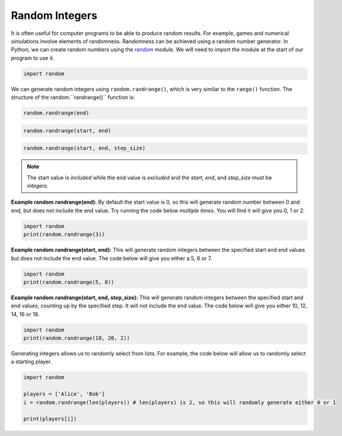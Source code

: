 .. role:: python(code)
   :language: python

Random Integers
===============

It is often useful for computer programs to be able to produce random results. For example, games and numerical simulations involve elements of randomness. Randomness can be achieved using a random number generator. In Python, we can create random numbers using the `random <https://docs.python.org/3/library/random.html>`_  module. We will need to import the module at the start of our program to use it.

.. code-block:: text

    import random

We can generate random integers using ``random.randrange()``, which is very similar to the ``range()`` function. The structure of the random.``randrange()`` function is:

.. code-block:: text

    random.randrange(end)

.. code-block:: text

    random.randrange(start, end)

.. code-block:: text

    random.randrange(start, end, step_size)


.. note:: The start value is *included* while the end value is *excluded* and the *start*, *end*, and *step_size* must be *integers*.

**Example random.randrange(end):** By default the start value is 0, so this will generate random number between 0 and end, but does not include the end value. Try running the code below *multiple times*. You will find it will give you 0, 1 or 2.

.. code-block:: python

    import random
    print(random.randrange(3))

**Example random.randrange(start, end):** This will generate random integers between the specified start and end values but does not include the end value. The code below will give you either a 5, 6 or 7.

.. code-block:: python

    import random
    print(random.randrange(5, 8))

**Example random.randrange(start, end, step_size):** This will generate random integers between the specified start and end values, counting up by the specified step. It will not include the end value. The code below will give you either 10, 12, 14, 16 or 18.

.. code-block:: python

    import random
    print(random.randrange(10, 20, 2))

Generating integers allows us to randomly select from lists. For example, the code below will allow us to randomly select a starting player.

.. code-block:: python

    import random

    players = ['Alice', 'Bob']
    i = random.randrange(len(players)) # len(players) is 2, so this will randomly generate either 0 or 1

    print(players[i])

.. dropdown:: Question 1
    :open:
    :color: info
    :icon: question

    Which of the following values could you obtain after running the following program? *Select all that apply.*

    .. code-block:: python

        import random

        print(random.randrange(5))

    A. 0

    B. 1

    C. 2

    D. 3

    E. 4

    F. 5

    .. dropdown:: Solution
        :class-title: sd-font-weight-bold
        :color: dark

        **A. B. C. D. E.**

        When only one value is specified ``random.randrange()`` will return integers between 0 up to but not including the end value. In this example, the end value is 5, which means the program will return values 0, 1, 2, 3 and 4.

.. dropdown:: Question 2
    :open:
    :color: info
    :icon: question

    Write a program that will randomly assign a players to the red, blue or green team. Each time the program runs it should display either ``red``, ``green`` or ``blue`` with equal likelihood.

    .. dropdown:: :material-regular:`lock;1.5em` Solution
        :class-title: sd-font-weight-bold
        :color: dark

        *Solution is locked*

.. dropdown:: Question 3
    :open:
    :color: info
    :icon: question

    You live at 25 Welcome Street. You want to set yourself a reminder each week to drop in and say hi to your neighbours on your side of the street. You're friends with the residents from 21 to 35. Write a program that randomly selects a neighbour to say hi to. 

    Your program should output

    .. code-block:: text

        Say hi to X!

    where ``X`` is a randomly generated house number from 21 to 35 inclusive. Note that your program should never select 25 (since it's silly to say hi to yourself) and your program should only select odd numbered houses as your side of the street is odd.

    Why won't the following program work?

    .. code-block:: python

        import random

        r = random.randrange(21, 37, 2)

        if r == 25:
            r = random.randrange(21, 37, 2)

        print('Say hi to {}!'.format(r))

    A. ``r = random.randrange(21, 37, 2)`` will randomly select a neighbour from 21, 23, 25, 27, 29, 31, 33, 35 and 37, and we don't want to select house 37.

    B. ``r = random.randrange(21, 37, 2)`` will randomly select a neighbour from 21 to 36 (inclusive) and we don't want to select even numbered houses.

    C. This program can select 25, which is silly since we don't want to say hi to ourselves.

    .. dropdown:: :material-regular:`lock;1.5em` Solution
        :class-title: sd-font-weight-bold
        :color: dark

        *Solution is locked*

.. dropdown:: Question 4
    :open:
    :color: info
    :icon: question

    You live at 25 Welcome Street. You want to set yourself a reminder each week to drop in and say hi to your neighbours on your side of the street. You're friends with the residents from 21 to 35. Write a program that randomly selects a neighbour to say hi to. Your program should output

    .. code-block:: text

        Say hi to X!
    
    where ``X`` is a randomly generated house number from 21 to 35 inclusive. Note that your program should never select 25 (since it's silly to say hi to yourself) and your program should only select odd numbered houses as your side of the street is odd.

    .. dropdown:: :material-regular:`lock;1.5em` Solution
        :class-title: sd-font-weight-bold
        :color: dark

        *Solution is locked*

.. dropdown:: Question 5
    :open:
    :color: info
    :icon: question

    The random module comes equipped with lots of functions. Read the `SQLAlchemy <https://docs.python.org/3/library/random.html>`_  to work out what ``random.shuffle`` does. Which of the options below best describes what the following program does. 

    .. code-block:: python

        import random

        students = ['Archie', 'Betty', 'Veronica', 'Jughead', 'Reggie']
        random.shuffle(students)

        print('Order of student presentation: ')
        for i in students:
            print(i)

    A. ``random.shuffle()`` will shuffle the order of the ``students`` list, but since the new list isn't saved this program will always have the students present in the order: Archie, Betty, Veronica, Jughead, Reggie.

    B. ``random.shuffle()`` will shuffle the order of the ``students`` list and select students randomly from the list 5 times, since there are 5 students. It is possible for the same student to be selected multiple times and for a student to not be selected at all.

    C. ``random.shuffle()`` will shuffle the order of the ``students`` list and will randomly allocate an order for the students to present in. The order will be different every time and each student will be chosen exactly once.

    .. dropdown:: :material-regular:`lock;1.5em` Solution
        :class-title: sd-font-weight-bold
        :color: dark

        *Solution is locked*